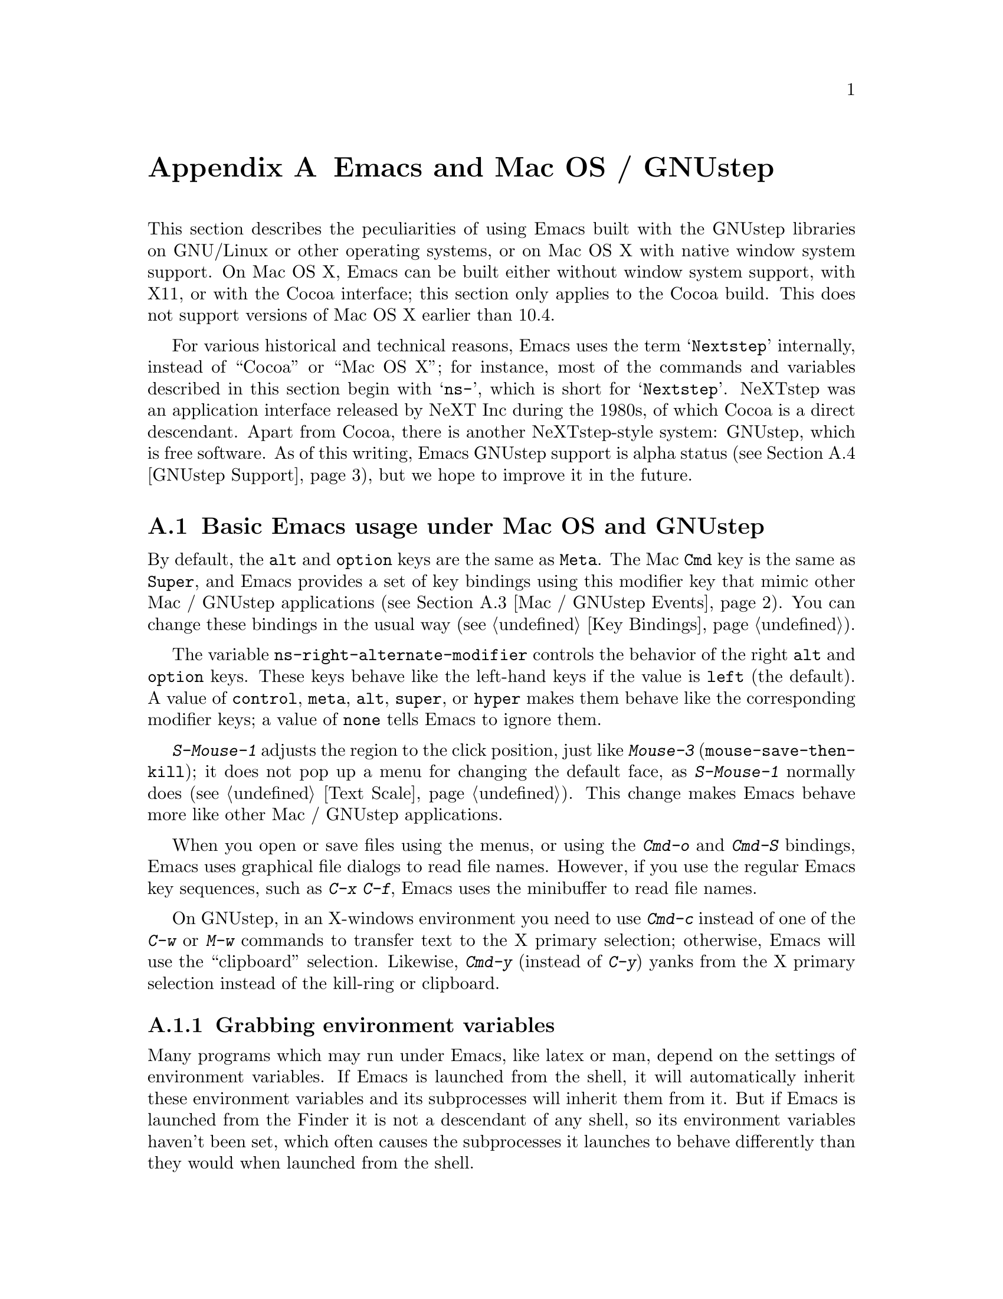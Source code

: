 @c This is part of the Emacs manual.
@c Copyright (C) 2000-2012 Free Software Foundation, Inc.
@c See file emacs.texi for copying conditions.
@node Mac OS / GNUstep, Microsoft Windows, Mac Port, Top
@appendix Emacs and Mac OS / GNUstep
@cindex Mac OS X
@cindex Macintosh
@cindex GNUstep

  This section describes the peculiarities of using Emacs built with
the GNUstep libraries on GNU/Linux or other operating systems, or on
Mac OS X with native window system support.  On Mac OS X, Emacs can be
built either without window system support, with X11, or with the
Cocoa interface; this section only applies to the Cocoa build.  This
does not support versions of Mac OS X earlier than 10.4.

  For various historical and technical reasons, Emacs uses the term
@samp{Nextstep} internally, instead of ``Cocoa'' or ``Mac OS X''; for
instance, most of the commands and variables described in this section
begin with @samp{ns-}, which is short for @samp{Nextstep}.  NeXTstep
was an application interface released by NeXT Inc during the 1980s, of
which Cocoa is a direct descendant.  Apart from Cocoa, there is
another NeXTstep-style system: GNUstep, which is free software.  As of
this writing, Emacs GNUstep support is alpha status (@pxref{GNUstep
Support}), but we hope to improve it in the future.

@menu
* Mac / GNUstep Basics::        Basic Emacs usage under GNUstep or Mac OS.
* Mac / GNUstep Customization:: Customizations under GNUstep or Mac OS.
* Mac / GNUstep Events::        How window system events are handled.
* GNUstep Support::             Details on status of GNUstep support.
@end menu

@node Mac / GNUstep Basics, Mac / GNUstep Customization, , Mac OS / GNUstep
@section Basic Emacs usage under Mac OS and GNUstep

  By default, the @key{alt} and @key{option} keys are the same as
@key{Meta}.  The Mac @key{Cmd} key is the same as @key{Super}, and
Emacs provides a set of key bindings using this modifier key that mimic
other Mac / GNUstep applications (@pxref{Mac / GNUstep Events}).  You
can change these bindings in the usual way (@pxref{Key Bindings}).

@c FIXME mention ns-alternate-modifier?
  The variable @code{ns-right-alternate-modifier} controls the
behavior of the right @key{alt} and @key{option} keys.  These keys
behave like the left-hand keys if the value is @code{left} (the
default).  A value of @code{control}, @code{meta}, @code{alt},
@code{super}, or @code{hyper} makes them behave like the corresponding
modifier keys; a value of @code{none} tells Emacs to ignore them.

  @kbd{S-Mouse-1} adjusts the region to the click position,
just like @kbd{Mouse-3} (@code{mouse-save-then-kill}); it does not pop
up a menu for changing the default face, as @kbd{S-Mouse-1} normally
does (@pxref{Text Scale}).  This change makes Emacs behave more like
other Mac / GNUstep applications.

  When you open or save files using the menus, or using the
@kbd{Cmd-o} and @kbd{Cmd-S} bindings, Emacs uses graphical file
dialogs to read file names.  However, if you use the regular Emacs key
sequences, such as @kbd{C-x C-f}, Emacs uses the minibuffer to read
file names.

  On GNUstep, in an X-windows environment you need to use @kbd{Cmd-c}
instead of one of the @kbd{C-w} or @kbd{M-w} commands to transfer text
to the X primary selection; otherwise, Emacs will use the
``clipboard'' selection.  Likewise, @kbd{Cmd-y} (instead of @kbd{C-y})
yanks from the X primary selection instead of the kill-ring or
clipboard.


@subsection Grabbing environment variables

@c How is this any different to launching from a window manager menu
@c in GNU/Linux?  These are sometimes not login shells either.
Many programs which may run under Emacs, like latex or man, depend on the
settings of environment variables.  If Emacs is launched from the shell, it
will automatically inherit these environment variables and its subprocesses
will inherit them from it.  But if Emacs is launched from the Finder it
is not a descendant of any shell, so its environment variables haven't been
set, which often causes the subprocesses it launches to behave differently than
they would when launched from the shell.

For the PATH and MANPATH variables, a system-wide method
of setting PATH is recommended on Mac OS X 10.5 and later, using the
@file{/etc/paths} files and the @file{/etc/paths.d} directory.

@node Mac / GNUstep Customization, Mac / GNUstep Events, Mac / GNUstep Basics, Mac OS / GNUstep
@section Mac / GNUstep Customization

Emacs can be customized in several ways in addition to the standard
customization buffers and the Options menu.


@subsection Font and Color Panels

The standard Mac / GNUstep font and color panels are accessible via
Lisp commands.  The Font Panel may be accessed with @kbd{M-x
ns-popup-font-panel}.  It will set the default font in the frame most
recently used or clicked on.

@c  To make the setting permanent, use @samp{Save Options} in the
@c Options menu, or run @code{menu-bar-options-save}.

You can bring up a color panel with @kbd{M-x ns-popup-color-panel} and
drag the color you want over the Emacs face you want to change.  Normal
dragging will alter the foreground color.  Shift dragging will alter the
background color.  To discard the settings, create a new frame and
close the altered one.

@c To make the changes permanent select the "Save Options"
@c item in the "Options" menu, or run @code{menu-bar-options-save}.

Useful in this context is the listing of all faces obtained by
@kbd{M-x list-faces-display}.

@subsection Customization options specific to Mac OS / GNUstep

The following customization options are specific to the Nextstep port.

@table @code
@item ns-auto-hide-menu-bar
Non-nil means the menu-bar is hidden by default, but appears if you
move the mouse pointer over it.  (Requires Mac OS X 10.6 or later.)

@end table


@node Mac / GNUstep Events, GNUstep Support, Mac / GNUstep Customization, Mac OS / GNUstep
@section Windowing System Events under Mac OS / GNUstep

  Nextstep applications receive a number of special events which have
no X equivalent.  These are sent as specially defined ``keys'', which
do not correspond to any sequence of keystrokes.  Under Emacs, these
``key'' events can be bound to functions just like ordinary
keystrokes.  Here is a list of these events.

@table @key
@item ns-open-file
@vindex ns-pop-up-frames
This event occurs when another Nextstep application requests that
Emacs open a file.  A typical reason for this would be a user
double-clicking a file in the Finder application.  By default, Emacs
responds to this event by opening a new frame and visiting the file in
that frame (@code{ns-find-file}).  As an exception, if the selected
buffer is the @file{*scratch*} buffer, Emacs visits the file in the
selected frame.

You can change how Emacs responds to a @code{ns-open-file} event by
changing the variable @code{ns-pop-up-frames}.  Its default value,
@samp{fresh}, is what we have just described.  A value of @code{t}
means to always visit the file in a new frame.  A value of @code{nil}
means to always visit the file in an existing frame.

@item ns-open-temp-file
This event occurs when another application requests that Emacs open a
temporary file.  By default, this is handled by just generating a
@code{ns-open-file} event, the results of which are described above.

@item ns-open-file-line
Some applications, such as ProjectBuilder and gdb, request not only a
particular file, but also a particular line or sequence of lines in
the file.  Emacs handles this by visiting that file and highlighting
the requested line (@code{ns-open-file-select-line}).

@item ns-drag-file
This event occurs when a user drags files from another application
into an Emacs frame.  The default behavior is to insert the contents
of all the dragged files into the current buffer
(@code{ns-insert-files}).  The list of dragged files is stored in the
variable @code{ns-input-file}.

@item ns-drag-color
This event occurs when a user drags a color from the color well (or
some other source) into an Emacs frame.  The default behavior is to
alter the foreground color of the area the color was dragged onto
(@code{ns-set-foreground-at-mouse}).  If this event is issued with a
@key{Shift} modifier, Emacs changes the background color instead
(@code{ns-set-background-at-mouse}).  The name of the dragged color is
stored in the variable @code{ns-input-color}.

@item ns-change-font
This event occurs when the user selects a font in a Nextstep font
panel (which can be opened with @kbd{Cmd-t}).  The default behavior is
to adjust the font of the selected frame
(@code{ns-respond-to-changefont}).  The name and size of the selected
font are stored in the variables @code{ns-input-font} and
@code{ns-input-fontsize}, respectively.

@item ns-power-off
This event occurs when the user logs out and Emacs is still running, or when
`Quit Emacs' is chosen from the application menu.
The default behavior is to save all file-visiting buffers.
@end table

  Emacs also allows users to make use of Nextstep services, via a set
of commands whose names begin with @samp{ns-service-} and end with the
name of the service.  Type @kbd{M-x ns-service-@key{TAB}} to
see a list of these commands.  These functions either operate on
marked text (replacing it with the result) or take a string argument
and return the result as a string.  You can also use the Lisp function
@code{ns-perform-service} to pass arbitrary strings to arbitrary
services and receive the results back.  Note that you may need to
restart Emacs to access newly-available services.

@node GNUstep Support, , Mac / GNUstep Events, Mac OS / GNUstep
@section GNUstep Support

Emacs can be built and run under GNUstep, but there are still
issues to be addressed.  Interested developers should contact
@email{emacs-devel@@gnu.org}.
